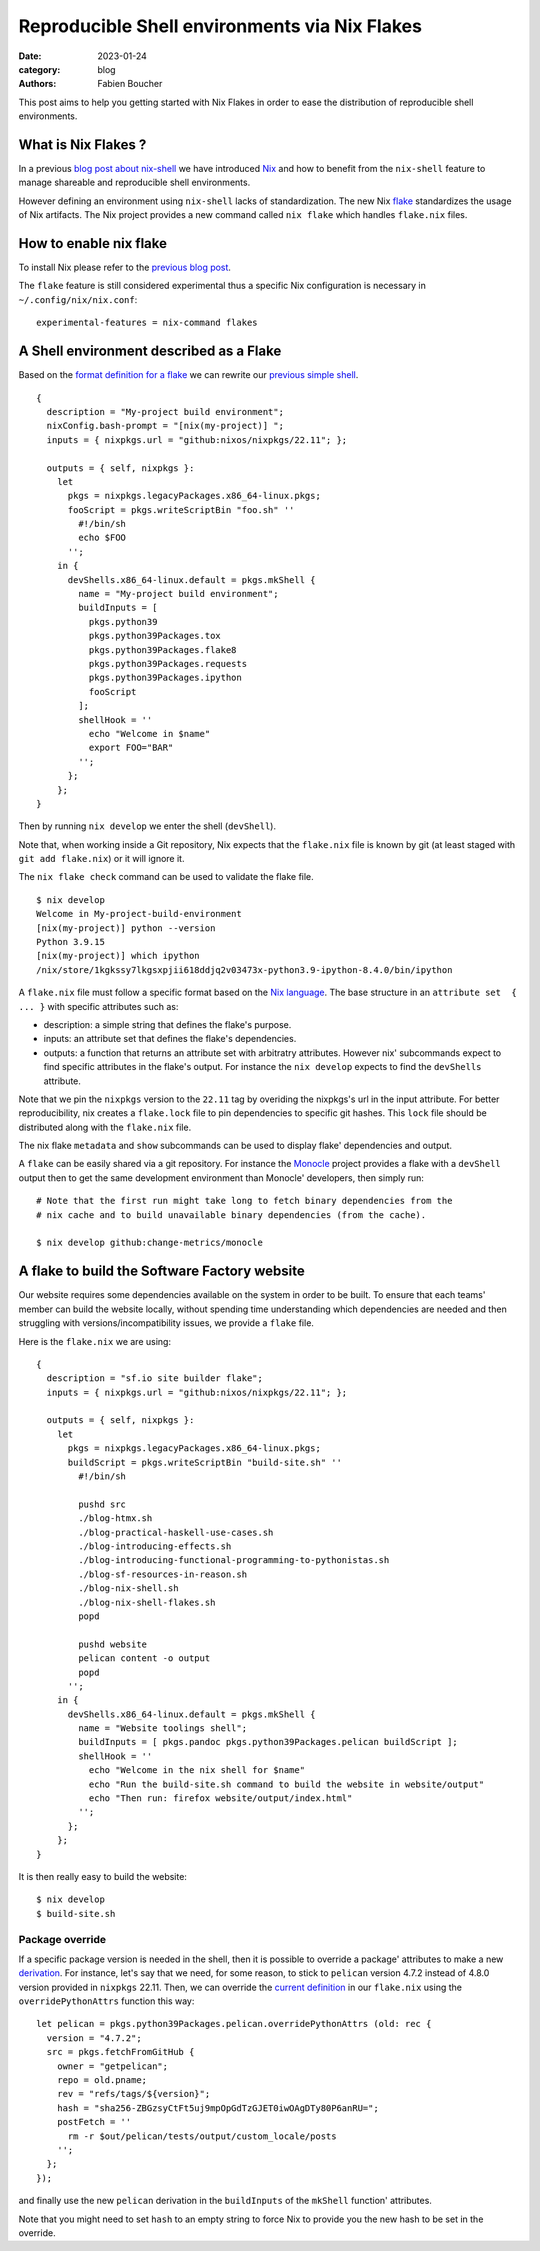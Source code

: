 Reproducible Shell environments via Nix Flakes
##############################################

:date: 2023-01-24
:category: blog
:authors: Fabien Boucher

.. raw:: html

   <style type="text/css">

     .literal {
       border-radius: 6px;
       padding: 1px 1px;
       background-color: rgba(27,31,35,.05);
     }

   </style>

This post aims to help you getting started with Nix Flakes in order to
ease the distribution of reproducible shell environments.

.. _what-is-nix-flakes-:

What is Nix Flakes ?
====================

In a previous `blog post about nix-shell`_ we have introduced `Nix`_ and
how to benefit from the ``nix-shell`` feature to manage shareable and
reproducible shell environments.

However defining an environment using ``nix-shell`` lacks of
standardization. The new Nix `flake`_ standardizes the usage of Nix
artifacts. The Nix project provides a new command called ``nix flake``
which handles ``flake.nix`` files.

How to enable nix flake
=======================

To install Nix please refer to the `previous blog post`_.

The ``flake`` feature is still considered experimental thus a specific
Nix configuration is necessary in ``~/.config/nix/nix.conf``:

::

   experimental-features = nix-command flakes

A Shell environment described as a Flake
========================================

Based on the `format definition for a flake`_ we can rewrite our
`previous simple shell`_.

::

   {
     description = "My-project build environment";
     nixConfig.bash-prompt = "[nix(my-project)] ";
     inputs = { nixpkgs.url = "github:nixos/nixpkgs/22.11"; };

     outputs = { self, nixpkgs }:
       let
         pkgs = nixpkgs.legacyPackages.x86_64-linux.pkgs;
         fooScript = pkgs.writeScriptBin "foo.sh" ''
           #!/bin/sh
           echo $FOO
         '';
       in {
         devShells.x86_64-linux.default = pkgs.mkShell {
           name = "My-project build environment";
           buildInputs = [
             pkgs.python39
             pkgs.python39Packages.tox
             pkgs.python39Packages.flake8
             pkgs.python39Packages.requests
             pkgs.python39Packages.ipython
             fooScript
           ];
           shellHook = ''
             echo "Welcome in $name"
             export FOO="BAR"
           '';
         };
       };
   }

Then by running ``nix develop`` we enter the shell (``devShell``).

Note that, when working inside a Git repository, Nix expects that the
``flake.nix`` file is known by git (at least staged with
``git add flake.nix``) or it will ignore it.

The ``nix flake check`` command can be used to validate the flake file.

::

   $ nix develop
   Welcome in My-project-build-environment
   [nix(my-project)] python --version
   Python 3.9.15
   [nix(my-project)] which ipython
   /nix/store/1kgkssy7lkgsxpjii618ddjq2v03473x-python3.9-ipython-8.4.0/bin/ipython

A ``flake.nix`` file must follow a specific format based on the `Nix
language`_. The base structure in an ``attribute set  { ... }`` with
specific attributes such as:

-  description: a simple string that defines the flake's purpose.
-  inputs: an attribute set that defines the flake's dependencies.
-  outputs: a function that returns an attribute set with arbitratry
   attributes. However nix' subcommands expect to find specific
   attributes in the flake's output. For instance the ``nix develop``
   expects to find the ``devShells`` attribute.

Note that we pin the ``nixpkgs`` version to the ``22.11`` tag by
overiding the nixpkgs's url in the input attribute. For better
reproducibility, nix creates a ``flake.lock`` file to pin dependencies
to specific git hashes. This ``lock`` file should be distributed along
with the ``flake.nix`` file.

The nix flake ``metadata`` and ``show`` subcommands can be used to
display flake' dependencies and output.

A ``flake`` can be easily shared via a git repository. For instance the
`Monocle`_ project provides a flake with a ``devShell`` output then to
get the same development environment than Monocle' developers, then
simply run:

::

   # Note that the first run might take long to fetch binary dependencies from the
   # nix cache and to build unavailable binary dependencies (from the cache).

   $ nix develop github:change-metrics/monocle

A flake to build the Software Factory website
=============================================

Our website requires some dependencies available on the system in order
to be built. To ensure that each teams' member can build the website
locally, without spending time understanding which dependencies are
needed and then struggling with versions/incompatibility issues, we
provide a ``flake`` file.

Here is the ``flake.nix`` we are using:

::

   {
     description = "sf.io site builder flake";
     inputs = { nixpkgs.url = "github:nixos/nixpkgs/22.11"; };

     outputs = { self, nixpkgs }:
       let
         pkgs = nixpkgs.legacyPackages.x86_64-linux.pkgs;
         buildScript = pkgs.writeScriptBin "build-site.sh" ''
           #!/bin/sh

           pushd src
           ./blog-htmx.sh
           ./blog-practical-haskell-use-cases.sh
           ./blog-introducing-effects.sh
           ./blog-introducing-functional-programming-to-pythonistas.sh
           ./blog-sf-resources-in-reason.sh
           ./blog-nix-shell.sh
           ./blog-nix-shell-flakes.sh
           popd

           pushd website
           pelican content -o output
           popd
         '';
       in {
         devShells.x86_64-linux.default = pkgs.mkShell {
           name = "Website toolings shell";
           buildInputs = [ pkgs.pandoc pkgs.python39Packages.pelican buildScript ];
           shellHook = ''
             echo "Welcome in the nix shell for $name"
             echo "Run the build-site.sh command to build the website in website/output"
             echo "Then run: firefox website/output/index.html"
           '';
         };
       };
   }

It is then really easy to build the website:

::

   $ nix develop
   $ build-site.sh

Package override
----------------

If a specific package version is needed in the shell, then it is
possible to override a package' attributes to make a new `derivation`_.
For instance, let's say that we need, for some reason, to stick to
``pelican`` version 4.7.2 instead of 4.8.0 version provided in
``nixpkgs`` 22.11. Then, we can override the `current definition`_ in
our ``flake.nix`` using the ``overridePythonAttrs`` function this way:

::

   let pelican = pkgs.python39Packages.pelican.overridePythonAttrs (old: rec {
     version = "4.7.2";
     src = pkgs.fetchFromGitHub {
       owner = "getpelican";
       repo = old.pname;
       rev = "refs/tags/${version}";
       hash = "sha256-ZBGzsyCtFt5uj9mpOpGdTzGJET0iwOAgDTy80P6anRU=";
       postFetch = ''
         rm -r $out/pelican/tests/output/custom_locale/posts
       '';
     };
   });

and finally use the new ``pelican`` derivation in the ``buildInputs`` of
the ``mkShell`` function' attributes.

Note that you might need to set ``hash`` to an empty string to force Nix
to provide you the new hash to be set in the override.

.. _blog post about nix-shell: https://www.softwarefactory-project.io/howto-manage-shareable-reproducible-nix-environments-via-nix-shell.html
.. _Nix: https://nixos.org/
.. _flake: https://nixos.org/manual/nix/stable/command-ref/new-cli/nix3-flake.html
.. _previous blog post: https://www.softwarefactory-project.io/howto-manage-shareable-reproducible-nix-environments-via-nix-shell.html#how-to-install-nix
.. _format definition for a flake: https://nixos.org/manual/nix/stable/command-ref/new-cli/nix3-flake.html#flake-format
.. _previous simple shell: https://www.softwarefactory-project.io/howto-manage-shareable-reproducible-nix-environments-via-nix-shell.html#a-simple-shell-nix-definition
.. _Nix language: https://nixos.org/guides/nix-language.html
.. _Monocle: https://github.com/change-metrics/monocle
.. _derivation: https://nixos.org/manual/nix/stable/language/derivations.html
.. _current definition: https://github.com/NixOS/nixpkgs/blob/22.11/pkgs/development/python-modules/pelican/default.nix
